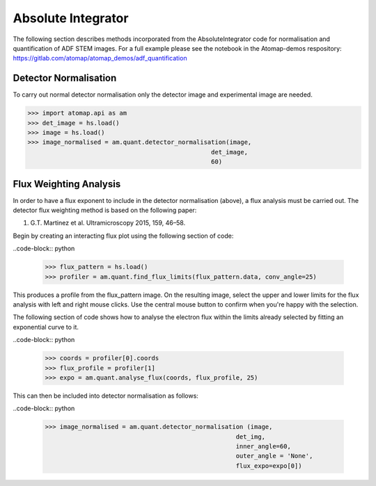 .. _absolute_integrator:

===================
Absolute Integrator
===================

The following section describes methods incorporated from the AbsoluteIntegrator code for normalisation and quantification of ADF STEM images.
For a full example please see the notebook in the Atomap-demos respository: https://gitlab.com/atomap/atomap_demos/adf_quantification

Detector Normalisation
======================

To carry out normal detector normalisation only the detector image and experimental image are needed.

>>> import atomap.api as am
>>> det_image = hs.load()
>>> image = hs.load()
>>> image_normalised = am.quant.detector_normalisation(image,
                                                  det_image,
                                                  60)

Flux Weighting Analysis
=======================

In order to have a flux exponent to include in the detector normalisation (above), a flux analysis must be carried out.
The detector flux weighting method is based on the following paper:

(1) G.T. Martinez et al. Ultramicroscopy 2015, 159, 46–58.

Begin by creating an interacting flux plot using the following section of code:

..code-block:: python

  >>> flux_pattern = hs.load()
  >>> profiler = am.quant.find_flux_limits(flux_pattern.data, conv_angle=25)

This produces a profile from the flux_pattern image. On the resulting image, select the upper and lower limits for the flux analysis with left and right mouse clicks.
Use the central mouse button to confirm when you're happy with the selection.

The following section of code shows how to analyse the electron flux within the limits already selected by fitting an exponential curve to it.

..code-block:: python

  >>> coords = profiler[0].coords
  >>> flux_profile = profiler[1]
  >>> expo = am.quant.analyse_flux(coords, flux_profile, 25)

This can then be included into detector normalisation as follows:

..code-block:: python

  >>> image_normalised = am.quant.detector_normalisation (image,
                                                      det_img,
                                                      inner_angle=60,
                                                      outer_angle = 'None',
                                                      flux_expo=expo[0])
